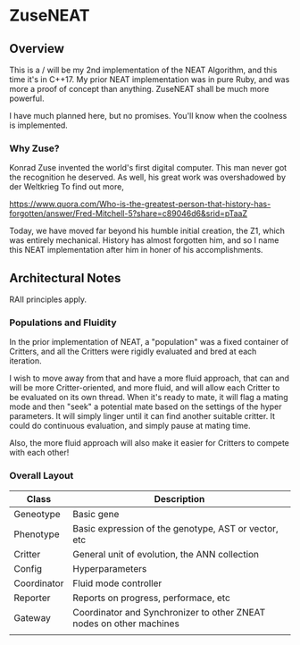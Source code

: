 * ZuseNEAT
** Overview
   This is a / will be my 2nd implementation of the NEAT Algorithm,
   and this time it's in C++17. My prior NEAT implementation was in
   pure Ruby, and was more a proof of concept than anything. ZuseNEAT
   shall be much more powerful.

   I have much planned here, but no promises. You'll know when the
   coolness is implemented.
*** Why Zuse?
    Konrad Zuse invented the world's first digital computer. This man
    never got the recognition he deserved. As well, his great work was
    overshadowed by der Weltkrieg To find out more,

    https://www.quora.com/Who-is-the-greatest-person-that-history-has-forgotten/answer/Fred-Mitchell-5?share=c89046d6&srid=pTaaZ

    Today, we have moved far beyond his humble initial creation, the Z1,
    which was entirely mechanical. History has almost forgotten him,
    and so I name this NEAT implementation after him in honer of his
    accomplishments.

** Architectural Notes
   RAII principles apply.

*** Populations and Fluidity 
    In the prior implementation of NEAT, a "population" was a fixed 
    container of Critters, and all the Critters were rigidly evaluated and 
    bred at each iteration.

    I wish to move away from that and have a more fluid approach, that can
    and will be more Critter-oriented, and more fluid, and will allow
    each Critter to be evaluated on its own thread. When it's ready to mate,
    it will flag a mating mode and then "seek" a potential mate based on
    the settings of the hyper parameters. It will simply linger until it can
    find another suitable critter. It could do continuous evaluation, and simply 
    pause at mating time.

    Also, the more fluid approach will also make it easier for Critters to compete
    with each other!
*** Overall Layout 
    | Class       | Description                                                         |
    |-------------+---------------------------------------------------------------------|
    | Geneotype   | Basic gene                                                          |
    | Phenotype   | Basic expression of the genotype, AST or vector, etc                |
    | Critter     | General unit of evolution, the ANN collection                       |
    | Config      | Hyperparameters                                                     |
    | Coordinator | Fluid mode controller                            |
    | Reporter    | Reports on progress, performace, etc                                |
    | Gateway     | Coordinator and Synchronizer to other ZNEAT nodes on other machines |
    |             |                                                                     |
